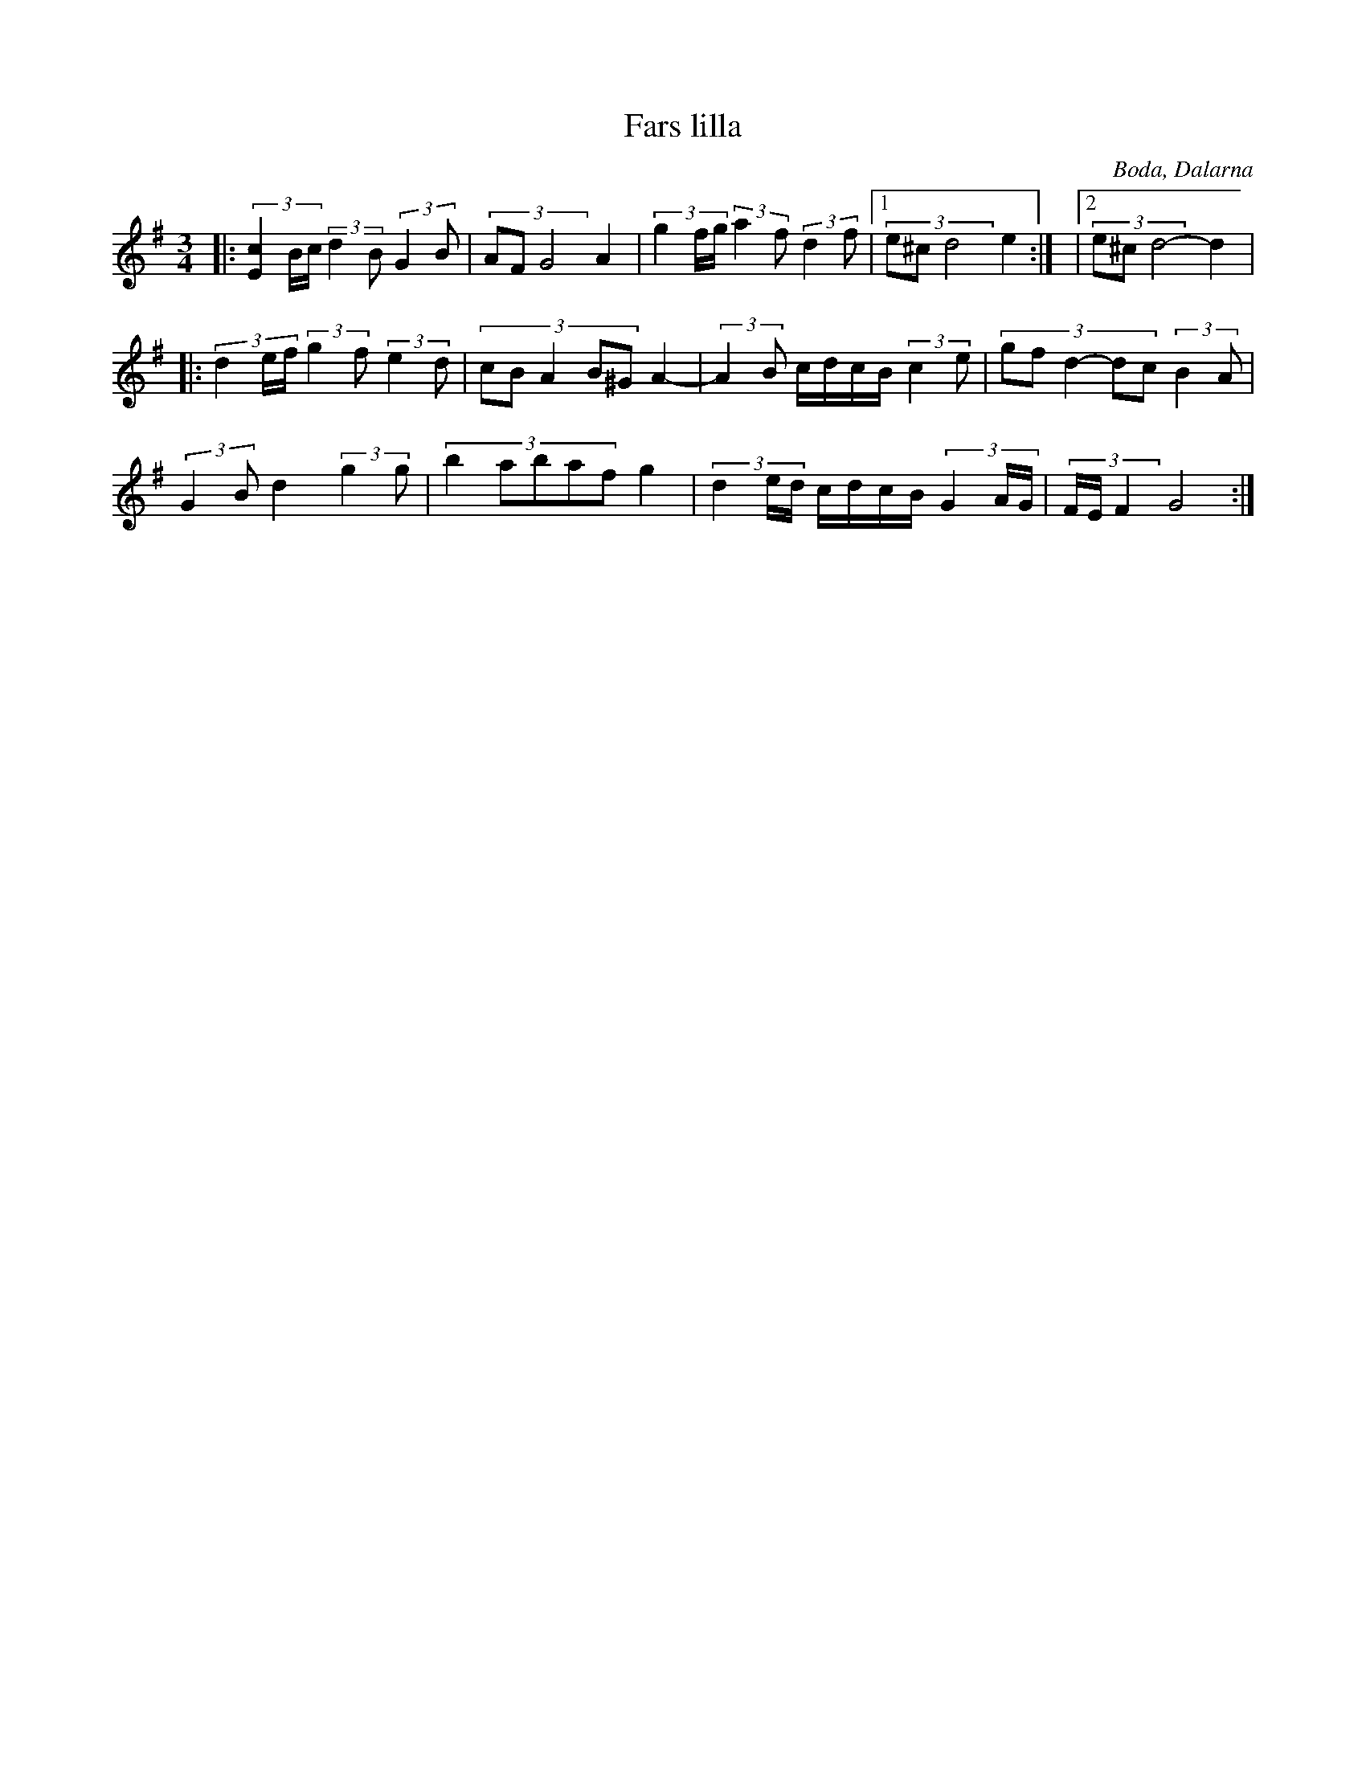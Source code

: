%%abc-charset utf-8

X:1
T:Fars lilla
R:Polska
O:Boda, Dalarna
Z: Qaryn Eng 2011-05-28
M:3/4
L:1/16
K:G
|: (3[cE]4Bc (3:2:2 d4B2 (3:2:2 G4B2 | (3A2F2G8 A4 |(3g4fg (3:2:2 a4f2 (3:2:2 d4f2 |1 (3e2^c2d8 e4 :| |2 (3e2^c2d8- d4 |
|: (3d4ef (3:2:2 g4f2 (3:2:2 e4d2 | (3:2:5 c2B2A4B2^G2 A4- | (3:2:2 A4B2 cdcB (3:2:2 c4e2 | (3:2:5 g2f2d4-d2c2 (3:2:2 B4A2 |
(3:2:2 G4B2 d4 (3:2:2 g4g2 | (3:2:5 b4a2b2a2f2 g4 | (3d4ed cdcB (3G4AG | (3FEF4 G8 :|

